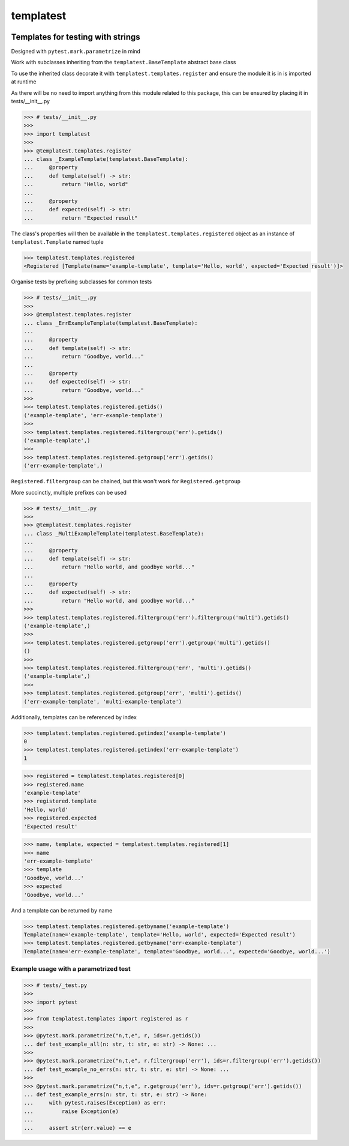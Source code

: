 templatest
==========
|License| |PyPI| |CI| |CodeQL| |pre-commit.ci status| |codecov.io| |readthedocs.org| |python3.8| |Black| |isort| |docformatter| |pylint| |Security Status| |Known Vulnerabilities| |templatest|

.. |License| image:: https://img.shields.io/badge/License-MIT-yellow.svg
    :target: https://opensource.org/licenses/MIT
    :alt: License
.. |PyPI| image:: https://img.shields.io/pypi/v/templatest
    :target: https://pypi.org/project/templatest/
    :alt: PyPI
.. |CI| image:: https://github.com/jshwi/templatest/actions/workflows/build.yaml/badge.svg
    :target: https://github.com/jshwi/templatest/actions/workflows/build.yaml
    :alt: Build
.. |CodeQL| image:: https://github.com/jshwi/templatest/actions/workflows/codeql-analysis.yml/badge.svg
    :target: https://github.com/jshwi/templatest/actions/workflows/codeql-analysis.yml
    :alt: CodeQL
.. |pre-commit.ci status| image:: https://results.pre-commit.ci/badge/github/jshwi/templatest/master.svg
   :target: https://results.pre-commit.ci/latest/github/jshwi/templatest/master
   :alt: pre-commit.ci status
.. |codecov.io| image:: https://codecov.io/gh/jshwi/templatest/branch/master/graph/badge.svg
    :target: https://codecov.io/gh/jshwi/templatest
    :alt: codecov.io
.. |readthedocs.org| image:: https://readthedocs.org/projects/templatest/badge/?version=latest
    :target: https://templatest.readthedocs.io/en/latest/?badge=latest
    :alt: readthedocs.org
.. |python3.8| image:: https://img.shields.io/badge/python-3.8-blue.svg
    :target: https://www.python.org/downloads/release/python-380
    :alt: python3.8
.. |Black| image:: https://img.shields.io/badge/code%20style-black-000000.svg
    :target: https://github.com/psf/black
    :alt: Black
.. |isort| image:: https://img.shields.io/badge/%20imports-isort-%231674b1?style=flat&labelColor=ef8336
    :target: https://pycqa.github.io/isort/
    :alt: isort
.. |docformatter| image:: https://img.shields.io/badge/%20formatter-docformatter-fedcba.svg
    :target: https://github.com/PyCQA/docformatter
    :alt: docformatter
.. |pylint| image:: https://img.shields.io/badge/linting-pylint-yellowgreen
    :target: https://github.com/PyCQA/pylint
    :alt: pylint
.. |Security Status| image:: https://img.shields.io/badge/security-bandit-yellow.svg
    :target: https://github.com/PyCQA/bandit
    :alt: Security Status
.. |Known Vulnerabilities| image:: https://snyk.io/test/github/jshwi/templatest/badge.svg
    :target: https://snyk.io/test/github/jshwi/templatest/badge.svg
    :alt: Known Vulnerabilities
.. |templatest| image:: https://snyk.io/advisor/python/docsig/badge.svg
    :target: https://snyk.io/advisor/python/templatest
    :alt: templatest

Templates for testing with strings
----------------------------------

Designed with ``pytest.mark.parametrize`` in mind

Work with subclasses inheriting from the ``templatest.BaseTemplate`` abstract base class

To use the inherited class decorate it with ``templatest.templates.register`` and ensure the module it is in is
imported at runtime

As there will be no need to import anything from this module related to this package, this can be ensured by
placing it in tests/__init__.py

.. code-block:: python

    >>> # tests/__init__.py
    >>>
    >>> import templatest
    >>>
    >>> @templatest.templates.register
    ... class _ExampleTemplate(templatest.BaseTemplate):
    ...     @property
    ...     def template(self) -> str:
    ...         return "Hello, world"
    ...
    ...     @property
    ...     def expected(self) -> str:
    ...         return "Expected result"


The class's properties will then be available in the ``templatest.templates.registered`` object as an instance of
``templatest.Template`` named tuple

.. code-block:: python

    >>> templatest.templates.registered
    <Registered [Template(name='example-template', template='Hello, world', expected='Expected result')]>

Organise tests by prefixing subclasses for common tests

.. code-block:: python

    >>> # tests/__init__.py
    >>>
    >>> @templatest.templates.register
    ... class _ErrExampleTemplate(templatest.BaseTemplate):
    ...
    ...     @property
    ...     def template(self) -> str:
    ...         return "Goodbye, world..."
    ...
    ...     @property
    ...     def expected(self) -> str:
    ...         return "Goodbye, world..."
    >>>
    >>> templatest.templates.registered.getids()
    ('example-template', 'err-example-template')
    >>>
    >>> templatest.templates.registered.filtergroup('err').getids()
    ('example-template',)
    >>>
    >>> templatest.templates.registered.getgroup('err').getids()
    ('err-example-template',)

``Registered.filtergroup`` can be chained, but this won't work for ``Registered.getgroup``

More succinctly, multiple prefixes can be used

.. code-block:: python

    >>> # tests/__init__.py
    >>>
    >>> @templatest.templates.register
    ... class _MultiExampleTemplate(templatest.BaseTemplate):
    ...
    ...     @property
    ...     def template(self) -> str:
    ...         return "Hello world, and goodbye world..."
    ...
    ...     @property
    ...     def expected(self) -> str:
    ...         return "Hello world, and goodbye world..."
    >>>
    >>> templatest.templates.registered.filtergroup('err').filtergroup('multi').getids()
    ('example-template',)
    >>>
    >>> templatest.templates.registered.getgroup('err').getgroup('multi').getids()
    ()
    >>>
    >>> templatest.templates.registered.filtergroup('err', 'multi').getids()
    ('example-template',)
    >>>
    >>> templatest.templates.registered.getgroup('err', 'multi').getids()
    ('err-example-template', 'multi-example-template')

Additionally, templates can be referenced by index

.. code-block::

    >>> templatest.templates.registered.getindex('example-template')
    0
    >>> templatest.templates.registered.getindex('err-example-template')
    1

.. code-block:: python

    >>> registered = templatest.templates.registered[0]
    >>> registered.name
    'example-template'
    >>> registered.template
    'Hello, world'
    >>> registered.expected
    'Expected result'

.. code-block:: python

    >>> name, template, expected = templatest.templates.registered[1]
    >>> name
    'err-example-template'
    >>> template
    'Goodbye, world...'
    >>> expected
    'Goodbye, world...'

And a template can be returned by name

.. code-block::

    >>> templatest.templates.registered.getbyname('example-template')
    Template(name='example-template', template='Hello, world', expected='Expected result')
    >>> templatest.templates.registered.getbyname('err-example-template')
    Template(name='err-example-template', template='Goodbye, world...', expected='Goodbye, world...')

Example usage with a parametrized test
**************************************

.. code-block:: python

    >>> # tests/_test.py
    >>>
    >>> import pytest
    >>>
    >>> from templatest.templates import registered as r
    >>>
    >>> @pytest.mark.parametrize("n,t,e", r, ids=r.getids())
    ... def test_example_all(n: str, t: str, e: str) -> None: ...
    >>>
    >>> @pytest.mark.parametrize("n,t,e", r.filtergroup('err'), ids=r.filtergroup('err').getids())
    ... def test_example_no_errs(n: str, t: str, e: str) -> None: ...
    >>>
    >>> @pytest.mark.parametrize("n,t,e", r.getgroup('err'), ids=r.getgroup('err').getids())
    ... def test_example_errs(n: str, t: str, e: str) -> None:
    ...     with pytest.raises(Exception) as err:
    ...         raise Exception(e)
    ...
    ...     assert str(err.value) == e
